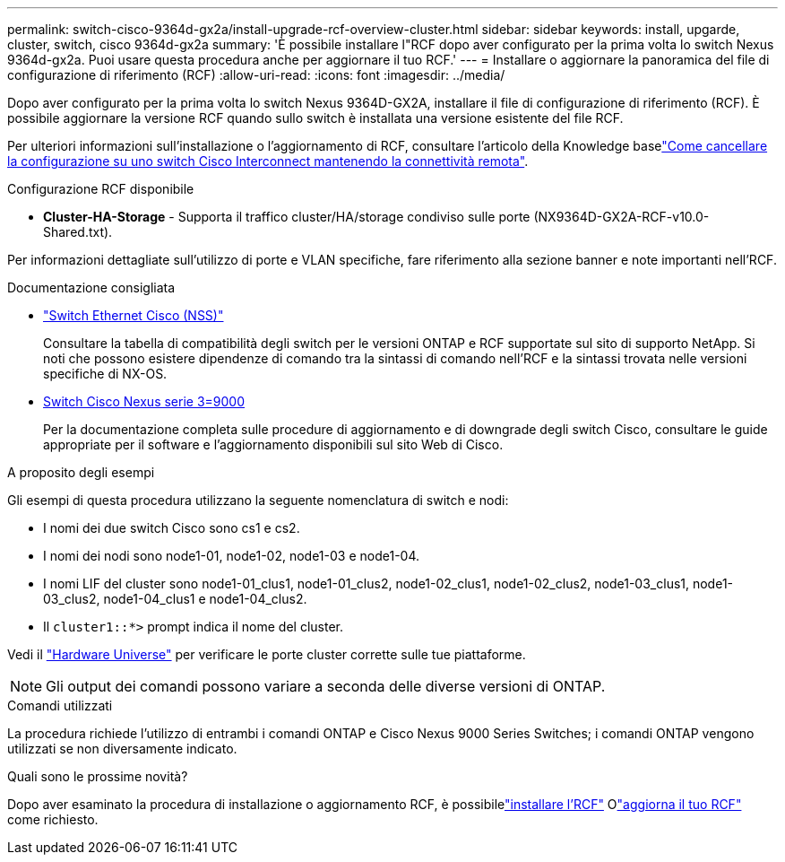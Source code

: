 ---
permalink: switch-cisco-9364d-gx2a/install-upgrade-rcf-overview-cluster.html 
sidebar: sidebar 
keywords: install, upgarde, cluster, switch, cisco 9364d-gx2a 
summary: 'È possibile installare l"RCF dopo aver configurato per la prima volta lo switch Nexus 9364d-gx2a.  Puoi usare questa procedura anche per aggiornare il tuo RCF.' 
---
= Installare o aggiornare la panoramica del file di configurazione di riferimento (RCF)
:allow-uri-read: 
:icons: font
:imagesdir: ../media/


[role="lead"]
Dopo aver configurato per la prima volta lo switch Nexus 9364D-GX2A, installare il file di configurazione di riferimento (RCF). È possibile aggiornare la versione RCF quando sullo switch è installata una versione esistente del file RCF.

Per ulteriori informazioni sull'installazione o l'aggiornamento di RCF, consultare l'articolo della Knowledge baselink:https://kb.netapp.com/on-prem/Switches/Cisco-KBs/How_to_clear_configuration_on_a_Cisco_interconnect_switch_while_retaining_remote_connectivity["Come cancellare la configurazione su uno switch Cisco Interconnect mantenendo la connettività remota"^].

.Configurazione RCF disponibile
* *Cluster-HA-Storage* - Supporta il traffico cluster/HA/storage condiviso sulle porte (NX9364D-GX2A-RCF-v10.0-Shared.txt).


Per informazioni dettagliate sull'utilizzo di porte e VLAN specifiche, fare riferimento alla sezione banner e note importanti nell'RCF.

.Documentazione consigliata
* link:https://mysupport.netapp.com/site/info/cisco-ethernet-switch["Switch Ethernet Cisco (NSS)"^]
+
Consultare la tabella di compatibilità degli switch per le versioni ONTAP e RCF supportate sul sito di supporto NetApp. Si noti che possono esistere dipendenze di comando tra la sintassi di comando nell'RCF e la sintassi trovata nelle versioni specifiche di NX-OS.

* link:https://www.cisco.com/c/en/us/support/switches/nexus-9000-series-switches/products-installation-guides-list.html["Switch Cisco Nexus serie 3=9000"^]
+
Per la documentazione completa sulle procedure di aggiornamento e di downgrade degli switch Cisco, consultare le guide appropriate per il software e l'aggiornamento disponibili sul sito Web di Cisco.



.A proposito degli esempi
Gli esempi di questa procedura utilizzano la seguente nomenclatura di switch e nodi:

* I nomi dei due switch Cisco sono cs1 e cs2.
* I nomi dei nodi sono node1-01, node1-02, node1-03 e node1-04.
* I nomi LIF del cluster sono node1-01_clus1, node1-01_clus2, node1-02_clus1, node1-02_clus2, node1-03_clus1, node1-03_clus2, node1-04_clus1 e node1-04_clus2.
* Il `cluster1::*>` prompt indica il nome del cluster.


Vedi il https://hwu.netapp.com/SWITCH/INDEX["Hardware Universe"^] per verificare le porte cluster corrette sulle tue piattaforme.


NOTE: Gli output dei comandi possono variare a seconda delle diverse versioni di ONTAP.

.Comandi utilizzati
La procedura richiede l'utilizzo di entrambi i comandi ONTAP e Cisco Nexus 9000 Series Switches; i comandi ONTAP vengono utilizzati se non diversamente indicato.

.Quali sono le prossime novità?
Dopo aver esaminato la procedura di installazione o aggiornamento RCF, è possibilelink:install-rcf-software-9364d-cluster.html["installare l'RCF"] Olink:upgrade-rcf-software-9364d-cluster.html["aggiorna il tuo RCF"] come richiesto.
